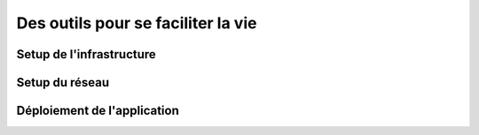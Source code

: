 Des outils pour se faciliter la vie
===================================

Setup de l'infrastructure 
------------

Setup du réseau
------------

Déploiement de l'application
------------